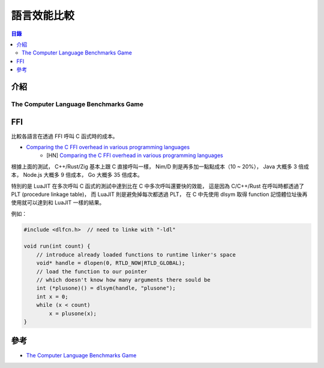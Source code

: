 ========================================
語言效能比較
========================================


.. contents:: 目錄


介紹
========================================

The Computer Language Benchmarks Game
-------------------------------------

.. image:: https://benchmarksgame-team.pages.debian.net/benchmarksgame/download/which-programs-are-fastest-faster.svg

.. image:: https://benchmarksgame-team.pages.debian.net/benchmarksgame/download/which-programs-are-fastest.svg



FFI
========================================

比較各語言在透過 FFI 呼叫 C 函式時的成本。


* `Comparing the C FFI overhead in various programming languages <https://github.com/dyu/ffi-overhead>`_
    - [HN] `Comparing the C FFI overhead in various programming languages <https://news.ycombinator.com/item?id=17161168>`_

根據上面的測試，
C++/Rust/Zig 基本上跟 C 直接呼叫一樣，
Nim/D 則是再多加一點點成本（10 ~ 20%），
Java 大概多 3 倍成本，
Node.js 大概多 9 倍成本，
Go 大概多 35 倍成本。

特別的是 LuaJIT 在多次呼叫 C 函式的測試中達到比在 C 中多次呼叫還要快的效能，
這是因為 C/C++/Rust 在呼叫時都透過了 PLT (procedure linkage table)，
而 LuaJIT 則是避免掉每次都透過 PLT，
在 C 中先使用 dlsym 取得 function 記憶體位址後再使用就可以達到和 LuaJIT 一樣的結果。


例如：

.. code-block:: c

  #include <dlfcn.h>  // need to linke with "-ldl"

  void run(int count) {
      // introduce already loaded functions to runtime linker's space
      void* handle = dlopen(0, RTLD_NOW|RTLD_GLOBAL);
      // load the function to our pointer
      // which doesn't know how many arguments there sould be
      int (*plusone)() = dlsym(handle, "plusone");
      int x = 0;
      while (x < count)
          x = plusone(x);
  }



參考
========================================

* `The Computer Language Benchmarks Game <https://benchmarksgame-team.pages.debian.net/benchmarksgame/>`_
